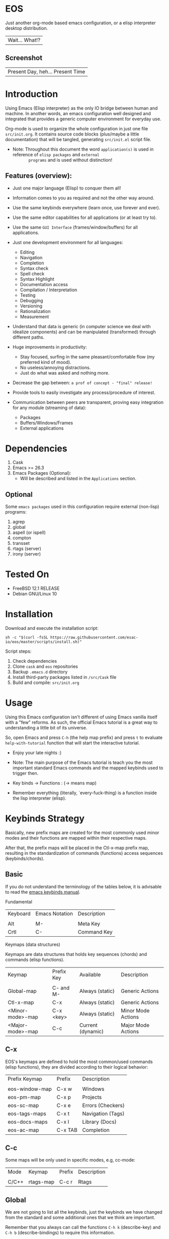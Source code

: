 #+author: esac
#+startup: overview
#+property: header-args :comments yes :results silent

* EOS

  Just another org-mode based emacs configuration,
  or a elisp interpreter desktop distribution.
  | Wait... What!? |

** Screenshot

  #+CAPTION: EMACS OS
  #+NAME:   fig:EOS-screenshot

  [[./assets/eos.png]]

  | Present Day, heh... Present Time |

* Introduction

  Using Emacs (Elisp interpreter) as the only IO bridge
  between human and machine. In another words, an emacs configuration
  well designed and integrated that provides a generic
  computer environment for everyday use.

  Org-mode is used to organize the whole configuration in just
  one file ~src/init.org~. It contains source code blocks
  (plus/maybe a little documentation) that will be tangled,
  generating ~src/init.el~ script file.

  * Note: Throughout this document the word =application(s)=
          is used in reference of =elisp packages= and =external
          programs= and is used without distinction!

** Features (overview):

    - Just one major language (Elisp) to conquer them all!
    - Information comes to you as required and not the other way around.
    - Use the same keybinds everywhere (learn once, use forever and ever).

    - Use the same editor capabilities for all applications
      (or at least try to).

    - Use the same =GUI Interface= (frames/window/buffers) for all
      applications.

    - Just one development environment for all languages:
      - Editing
      - Navigation
      - Completion
      - Syntax check
      - Spell check
      - Syntax Highlight
      - Documentation access
      - Compilation / Interpretation
      - Testing
      - Debugging
      - Versioning
      - Rationalization
      - Measurement

    - Understand that data is generic (in computer science we deal
      with idealize components) and can be manipulated (transformed)
      through different paths.

    - Huge improvements in productivity:
      - Stay focused, surfing in the same pleasant/comfortable
        flow (my preferred kind of mood).
      - No useless/annoying distractions.
      - Just do what was asked and nothing more.

    - Decrease the gap between: =a prof of concept - "final" release!=

    - Provide tools to easily investigate any process/procedure of
      interest.

    - Communication between peers are transparent, proving easy
      integration for any module (streaming of data):
      - Packages
      - Buffers/Windows/Frames
      - External applications

* Dependencies

  1. Cask
  2. Emacs >= 26.3
  3. Emacs Packages (Optional):
     - Will be described and listed in the =Applications= section.

** Optional

   Some =emacs packages= used in this configuration require
   external (non-lisp) programs:

   1. agrep
   2. global
   3. aspell (or ispell)
   4. compton
   5. transset
   6. rtags (server)
   7. irony (server)

* Tested On

  - FreeBSD 12.1 RELEASE
  - Debian GNU/Linux 10

* Installation

  Download and execute the installation script:

  #+BEGIN_SRC
     sh -c "$(curl -fsSL https://raw.githubusercontent.com/esac-io/eos/master/scripts/install.sh)"
  #+END_SRC

  Script steps:

  1) Check dependencies
  2) Clone =cask= and =eos= repositories
  3) Backup ~.emacs.d~ directory
  4) Install third-party packages listed in ~/src/Cask~ file
  5) Build and compile: ~src/init.org~

* Usage

  Using this Emacs configuration isn't different of using
  Emacs vanilla itself with a "few" reforms.
  As such, the official Emacs tutorial is a great way to understanding
  a little bit of its universe.

  So, open Emacs and press =C-h= (the help map prefix) and
  press =t= to evaluate ~help-with-tutorial~ function that will
  start the interactive tutorial.

  - Enjoy your late nights :)

  - Note: The main purpose of the Emacs tutorial is teach you
    the most important standard Emacs commands and the mapped
    keybinds used to trigger then.

  - Key binds -> Functions : (-> means map)

  - Remember everything (literally, `every-fuck-thing) is a function inside
    the lisp interpreter (elisp).

* Keybinds Strategy

   Basically, new prefix maps are created for the most commonly
   used minor modes and their functions are mapped within
   their respective maps.

   After that, the prefix maps will be placed in the Ctl-x-map prefix
   map, resulting in the standardization of commands (functions)
   access sequences (keybinds/chords).

** Basic

    If you do not understand the terminology of the tables below,
    it is advisable to read the [[https://www.gnu.org/software/emacs/manual/html_node/emacs/Key-Bindings.html][emacs keybinds manual]].

**** Fundamental

    | Keyboard | Emacs Notation | Description |
    |          |                |             |
    | Alt      | M-             | Meta Key    |
    | Crtl     | C-             | Command Key |

**** Keymaps (data structures)

     Keymaps are data structures that holds key sequences (chords) and
     commands (elisp functions).

    | Keymap           | Prefix Key | Available         | Description        |
    |                  |            |                   |                    |
    | Global-map       | C- and M-  | Always (static)   | Generic Actions    |
    | Ctl-x-map        | C-x        | Always (static)   | Generic Actions    |
    | <Minor-mode>-map | C-x <key>  | Always (static)   | Minor Mode Actions |
    | <Major-mode>-map | C-c        | Current (dynamic) | Major Mode Actions |

** C-x

    EOS's keymaps are defined to hold the most
    common/used commands (elisp functions), they are
    divided according to their logical behavior:

    | Prefix Keymap  | Prefix  | Description       |
    |                |         |                   |
    | eos-window-map | C-x w   | Windows           |
    | eos-pm-map     | C-x p   | Projects          |
    | eos-sc-map     | C-x e   | Errors (Checkers) |
    | eos-tags-maps  | C-x t   | Navigation (Tags) |
    | eos-docs-maps  | C-x l   | Library (Docs)    |
    | eos-ac-map     | C-x TAB | Completion        |

** C-c

    Some maps will be only used in specific modes,
    e.g, cc-mode:

    | Mode  | Keymap    | Prefix | Description |
    |       |           |        |             |
    | C/C++ | rtags-map | C-c r  | Rtags       |

** Global

    We are not going to list all the keybinds, just the keybinds we
    have changed from the standard and some additional ones that we
    think are important.

    Remember that you always can call the functions =C-h k= (describe-key)
    and =C-h b= (describe-bindings) to require this information.

    | Keymap | Keybind | Function                                  |
    | Global | C-a     | eos/move/beginning-of-line                |
    | Global | C-M-v   | scroll-other-window                       |
    | Global | C-M-y   | scroll-other-window-down                  |
    | Global | M-i     | eos/edit/indent-region-or-buffer          |
    | Global | M-c     | comment-or-uncomment-region               |
    | Global | M-j     | eos/edit/duplicate-current-line-or-region |
    | Global | M-n     | eos/edit/move-lines-up                    |
    | Global | M-p     | eos/edit/move-lines-down                  |
    | ...    | ...     | ...                                       |

** Getting help

    To verify what keys are mapped use list-keybindings
    (M-x list-keybindings RET or C-h b), it's possible to restrict
    the search using C-h (or ?) post-fix for a specific map, e.g:

   | Keybind | Description           |
   | C-h C-h | help-map help         |
   | C-c C-h | <major>-mode-map help |
   | C-x C-h | ctl-x-map help        |
   | C-x l ? | <minor>-mode-map help |

** Quality of life

    For the sake of sanity a lot of keys were unbounded resulting
    in a more error prone Emacs usage. See the unbind section at
    ~init.org~ file and comment out your missing chords.

    Note: The `minor-mode-map-alist' was completely cleaned,
    this was proven to be a huge gain on productivity and pain relief.

* Package Management

  Cask is a project management tool for Emacs that helps automate the
  package development cycle; development, dependencies, testing,
  building, packaging and more.

  Cask can also be used to manage dependencies for your
  local Emacs configuration.

  It’s based on a ~Cask~ file, which identifies an Emacs Lisp package,
  provides meta information about the package and
  declares its contents and dependencies.

** Adding Package's Repository

    To add more packages just edit the ~/.emacs.d/Cask~ file, generated
    by installation script.

    To add 'function-args' package, put the code snippet below inside
    the ~Cask~ file.

    #+BEGIN_SRC sh

    (depends-on "function-args")

    #+END_SRC

    Using different source then Melpa is possible thanks to =`depends-on'=
    acceptable fetcher keywords:

    #+BEGIN_SRC sh

    (depends-on "undo-tree"
            :git "http://www.dr-qubit.org/git/undo-tree.git")

    #+END_SRC

    In the first variant, install the package from a package archive,
    optionally requiring a minimum-version. In the second variant,
    install the package from a VCS repository.
    Replace fetcher with any of the following: :git, :bzr, :hg,
    :darcs, :svn or :cvs. The argument is the package's repository URL
    source.

    For more detailed information see [[https://cask.readthedocs.io/en/latest/guide/usage.html][cask's manual]].

** Installing Packages

    To install all packages listed on the ~Cask~ file, use `cask
    install` inside the same directory the ~Cask~ file resides, e.g:

    #+BEGIN_SRC sh

    $ cd ~/emacs.d; cask install

    #+END_SRC

    - Tip: When problems with missing dependencies are encountered
           (usually happens when using fetcher keyword like :git),
           put the dependency code snippet ~(depends-on "missing-dep-package-name")
           above the target package and give `cask install` command another shot.

** Removing Packages

    Manually remove target package directory.
    To find out where the packages were installed, use:

    #+BEGIN_SRC sh

    $ find ~/.emacs.d/.cask -type d -name <package-name>*

    #+END_SRC

    To avoid package re-installation remove (depends-on
    <package-name>) before `cask install` calls.

    Delete package's folder:

    #+BEGIN_SRC emacs-lisp

    $ rm -rf ~/.emacs.d/.cask/26.3/elpa/dashboard-20200225.745

    #+END_SRC

    In this example, dashboard package files will be deleted,
    its configuration will be skipped.

    - TIP: IMPORTANT! Don't forgot to remove both: package's folder and
      repository entry, otherwise the package will continue to be
      installed/loaded.

* Adapt

  If you want to modify any aspects (or extend) this configuration
  without touching the ~/src/init.org~, just edit/add your own elisp code
  at ~/src/eos-adapt.el~, this file is the last thing loaded on
  the ~/src/init.el~ tangled script.

* Applications

  Well like was said, this configuration is used as a desktop
  distribution. All common applications with different purposes and
  classification (made using elisp or not) directly passes through
  the Elisp interpreter.

  The application list (organized by its classification) can be found
  at ~docs/apps.org~ and, of course, its configurations (if any) are
  written in the ~src/init.org~ file.

* Miscellaneous
** Advices

   1. Do one thing and do it well.
   2. If something is bothering you, fix it!
   3. Global behavior aways available and static.
   4. Few keybinds sets.

   5. Repeat keybinds for mode-specific commands
      according to their logical classification.

   6. Use the same action flow logic, for the same class of commands.
      Habits die hard (usability - KISS!).

   7. Use as few modules(packages) as possible and always try to use
      modules already installed on emacs to meet your needs.
      If we can withdraw a module, do so! Most of the time it takes little
      or no effort, and the gain is considerable.
      So be alert to identify these situations!

   8. Prioritize emacs's native packages(builtin) over third-party.
      If any demand comes to light try to resolve with these packages
      first, then third-party packages already installed and
      finally(maybe) the internet. Sometimes a little extension
      on this blotted-packages sets are everything we need to
      bring a new feature to live or resolve a issue.

   9. Successive refinements: in constant refactoring!
      Always improve, do not fear the winds of change!

* FAQ

  - Q: Mac/Windows will be supported any time soon?
  - A: Nope.

  - Q: Why don't you use evil/hydra/which-key/use-package/etc?
  - A: It is not just a matter of taste, it is simply because
    they get in the way disturbing the desired transformation to
    occur, and I prefer a more direct/effective approach.
    Remember that’s the way I think, you can add these modules
    on your own and make your life a little more miserable, be my guess!

  - Q: And what about helm/ivy/counsel/swiper?
  - A: Well, Icomplete its minimal (works very similar to the beloved
    dmenu), generic, fast, less intrusive, and fulfill
    all the needs that I have, (thanks Protesilaos, to bring this
    forgotten package to light)!

  - Q: Why won't just use Doom/Centaur/Spacemacs or any other
    distribution?
  - A: Because I wanted to learn more about Emacs (and
    Elisp in general) its details (where the devil lives), so make
    your own configuration is a great exercise which will provide
    more control/knowledge over your most used tool!

  - Q: Do you think that everyone who uses Emacs should make their own
    configuration ~init.el~?
  - A: For sure! It's fun like explore mystical dungeons and slay
    some horrible dragons. The reward? Walk over the rotten and stinky
    carrion of your enemies, who were defeated by your will,
    and contemplate the symphony formed by the cry of despair
    whispered by their widows.

  - Q: Pull requests will be accepted in this repository?
  - A: Probably not, Emacs configurations are too personal,
    fork it or copy any snippet of code that you like:
    MIT License, mate!

* References

  1. https://www.gnu.org/software/emacs/manual
  2. http://www.gigamonkeys.com/book
  3. https://github.com/bbatsov/prelude
  4. https://cask.readthedocs.io/en/latest
  5. https://www.gnu.org/software/emacs/manual/html_node/emacs/Keymaps.html
  6. https://github.com/larstvei/dot-emacs/blob/master/init.org
  7. https://gitlab.com/protesilaos/dotfiles/-/blob/master/emacs/.emacs.d/emacs-init.org

* LICENSE
  MIT
* EOF

  #+BEGIN_SRC
    And you don't seem to understand
    A shame you seemed an honest man
    And all the fears you hold so dear
    Will turn to whisper in your ear
  #+END_SRC
  | Duvet, Boa |
